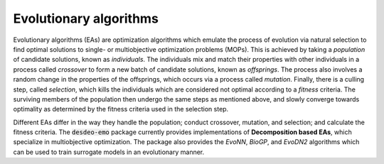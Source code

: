 Evolutionary algorithms
=======================

Evolutionary algorithms (EAs) are optimization algorithms which emulate the process of
evolution via natural selection to find optimal solutions to single- or multiobjective
optimization problems (MOPs).
This is achieved by taking a *population* of candidate solutions, known as
*individuals*.
The individuals mix and match their properties with other individuals in a process
called *crossover* to form a new batch of candidate solutions, known as *offsprings*.
The process also involves a random change in the properties of the offsprings, which
occurs via a process called *mutation*.
Finally, there is a culling step, called *selection*, which kills the individuals which
are considered not optimal according to a *fitness* criteria.
The surviving members of the population then undergo the same steps as mentioned above,
and slowly converge towards optimality as determined by the fitness criteria used in the
selection step.

Different EAs differ in the way they handle the population; conduct crossover, mutation,
and selection; and calculate the fitness criteria.
The :code:`desdeo-emo` package currently provides implementations of 
**Decomposition based EAs**, which specialize in multiobjective optimization.
The package also provides the *EvoNN*, *BioGP*, and *EvoDN2* algorithms which can be used to
train surrogate models in an evolutionary manner.